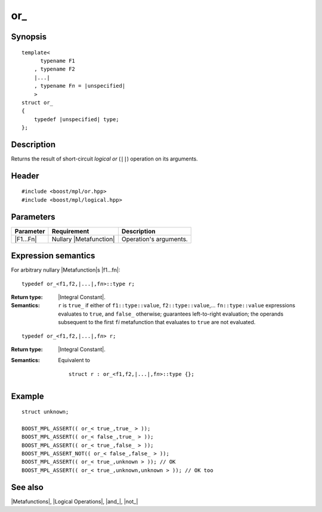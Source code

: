 .. Metafunctions/Logical Operations//or_ |20

or\_
====

Synopsis
--------

.. parsed-literal::
    
    template< 
          typename F1
        , typename F2
        |...|
        , typename F\ *n* = |unspecified|
        >
    struct or\_
    {
        typedef |unspecified| type;
    };



Description
-----------

Returns the result of short-circuit *logical or* (``||``) operation on its arguments.


Header
------

.. parsed-literal::
    
    #include <boost/mpl/or.hpp>
    #include <boost/mpl/logical.hpp>


Parameters
----------

+---------------+---------------------------+-----------------------------------------------+
| Parameter     | Requirement               | Description                                   |
+===============+===========================+===============================================+
| |F1...Fn|     | Nullary |Metafunction|    | Operation's arguments.                        |
+---------------+---------------------------+-----------------------------------------------+


Expression semantics
--------------------

For arbitrary nullary |Metafunction|\ s |f1...fn|:

.. parsed-literal::

    typedef or_<f1,f2,\ |...|\ ,f\ *n*\>::type r;

:Return type:
    |Integral Constant|.

:Semantics:
    ``r`` is ``true_`` if either of ``f1::type::value``, ``f2::type::value``,... 
    ``fn::type::value`` expressions evaluates to ``true``, and ``false_`` otherwise; 
    guarantees left-to-right evaluation; the operands subsequent to the first 
    ``f``\ *i* metafunction that evaluates to ``true`` are not evaluated. 

.. ..........................................................................

.. parsed-literal::

    typedef or_<f1,f2,\ |...|\ ,f\ *n*\> r;

:Return type:
    |Integral Constant|.

:Semantics:
    Equivalent to 

    .. parsed-literal::
    
        struct r : or_<f1,f2,\ |...|\ ,f\ *n*\>::type {};


Example
-------

.. parsed-literal::
    
    struct unknown;

    BOOST_MPL_ASSERT(( or_< true\_,true\_ > ));
    BOOST_MPL_ASSERT(( or_< false\_,true\_ > ));
    BOOST_MPL_ASSERT(( or_< true\_,false\_ > ));
    BOOST_MPL_ASSERT_NOT(( or_< false\_,false\_ > ));
    BOOST_MPL_ASSERT(( or_< true\_,unknown > )); // OK
    BOOST_MPL_ASSERT(( or_< true\_,unknown,unknown > )); // OK too


See also
--------

|Metafunctions|, |Logical Operations|, |and_|, |not_|
